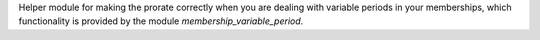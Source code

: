 Helper module for making the prorate correctly when you are dealing with
variable periods in your memberships, which functionality is provided by
the module *membership_variable_period*.
